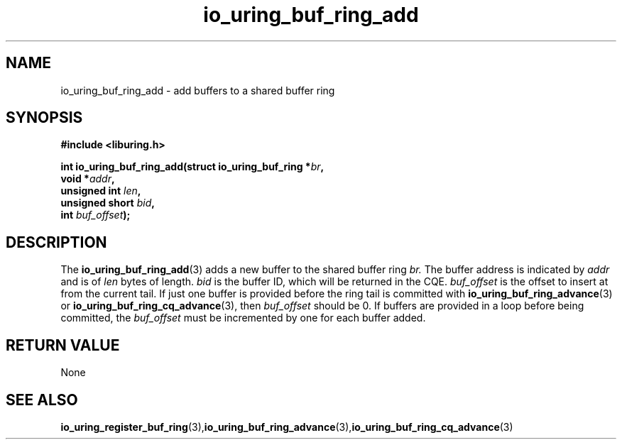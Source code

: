 .\" Copyright (C) 2022 Jens Axboe <axboe@kernel.dk>
.\"
.\" SPDX-License-Identifier: LGPL-2.0-or-later
.\"
.TH io_uring_buf_ring_add 3 "May 18, 2022" "liburing-2.2" "liburing Manual"
.SH NAME
io_uring_buf_ring_add - add buffers to a shared buffer ring
.fi
.SH SYNOPSIS
.nf
.BR "#include <liburing.h>"
.PP
.BI "int io_uring_buf_ring_add(struct io_uring_buf_ring *" br ",
.BI "                          void *" addr ",
.BI "                          unsigned int " len ",
.BI "                          unsigned short " bid ",
.BI "                          int " buf_offset ");"
.PP
.SH DESCRIPTION
.PP
The
.BR io_uring_buf_ring_add (3)
adds a new buffer to the shared buffer ring
.I br.
The buffer address is indicated by
.I addr
and is of
.I len
bytes of length.
.I bid
is the buffer ID, which will be returned in the CQE.
.I buf_offset
is the offset to insert at from the current tail. If just one buffer is provided
before the ring tail is committed with
.BR io_uring_buf_ring_advance (3)
or
.BR io_uring_buf_ring_cq_advance (3),
then
.I buf_offset
should be 0. If buffers are provided in a loop before being committed, the
.I buf_offset
must be incremented by one for each buffer added.

.SH RETURN VALUE
None
.SH SEE ALSO
.BR io_uring_register_buf_ring (3), io_uring_buf_ring_advance (3), io_uring_buf_ring_cq_advance (3)
